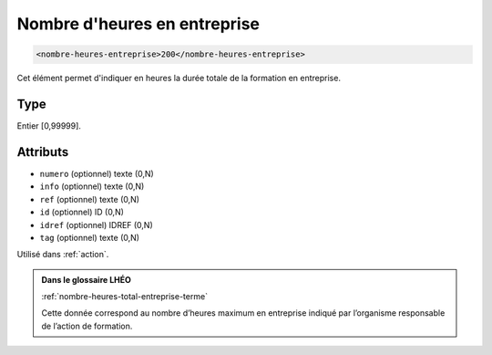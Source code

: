 .. _nombre-heures-entreprise:

Nombre d'heures en entreprise
+++++++++++++++++++++++++++++

.. code-block:: xml

  <nombre-heures-entreprise>200</nombre-heures-entreprise>


Cet élément permet d'indiquer en heures la durée totale de la formation en entreprise.

Type
""""

Entier [0,99999].


Attributs
"""""""""

- ``numero`` (optionnel) texte (0,N)
- ``info`` (optionnel) texte (0,N)
- ``ref`` (optionnel) texte (0,N)
- ``id`` (optionnel) ID (0,N)
- ``idref`` (optionnel) IDREF (0,N)
- ``tag`` (optionnel) texte (0,N)

Utilisé dans :ref:`action`.

.. admonition:: Dans le glossaire LHÉO

   :ref:`nombre-heures-total-entreprise-terme`


   Cette donnée correspond au nombre d’heures maximum en entreprise indiqué par l’organisme responsable de l’action de formation. 


